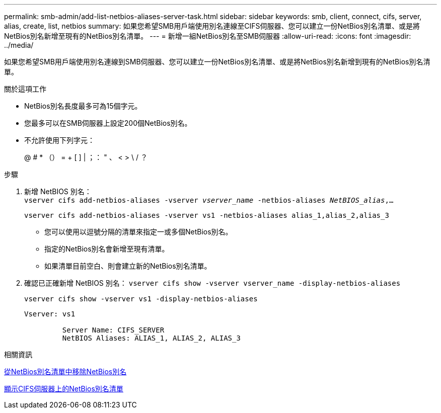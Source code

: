 ---
permalink: smb-admin/add-list-netbios-aliases-server-task.html 
sidebar: sidebar 
keywords: smb, client, connect, cifs, server, alias, create, list, netbios 
summary: 如果您希望SMB用戶端使用別名連線至CIFS伺服器、您可以建立一份NetBios別名清單、或是將NetBios別名新增至現有的NetBios別名清單。 
---
= 新增一組NetBios別名至SMB伺服器
:allow-uri-read: 
:icons: font
:imagesdir: ../media/


[role="lead"]
如果您希望SMB用戶端使用別名連線到SMB伺服器、您可以建立一份NetBios別名清單、或是將NetBios別名新增到現有的NetBios別名清單。

.關於這項工作
* NetBios別名長度最多可為15個字元。
* 您最多可以在SMB伺服器上設定200個NetBios別名。
* 不允許使用下列字元：
+
@ # * （） = + [ ] | ；： " 、 < > \ / ？



.步驟
. 新增 NetBIOS 別名： +
`vserver cifs add-netbios-aliases -vserver _vserver_name_ -netbios-aliases _NetBIOS_alias_,...`
+
`vserver cifs add-netbios-aliases -vserver vs1 -netbios-aliases alias_1,alias_2,alias_3`

+
** 您可以使用以逗號分隔的清單來指定一或多個NetBios別名。
** 指定的NetBios別名會新增至現有清單。
** 如果清單目前空白、則會建立新的NetBios別名清單。


. 確認已正確新增 NetBIOS 別名： `vserver cifs show -vserver vserver_name -display-netbios-aliases`
+
`vserver cifs show -vserver vs1 -display-netbios-aliases`

+
[listing]
----
Vserver: vs1

         Server Name: CIFS_SERVER
         NetBIOS Aliases: ALIAS_1, ALIAS_2, ALIAS_3
----


.相關資訊
xref:remove-netbios-aliases-from-list-task.adoc[從NetBios別名清單中移除NetBios別名]

xref:display-list-netbios-aliases-task.adoc[顯示CIFS伺服器上的NetBios別名清單]
